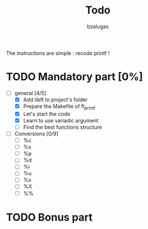 #+TITLE: Todo
#+description: todos for the ft_printf project
#+author: bzalugas

The instructions are simple : recode printf !

* TODO Mandatory part [0%]
+ [-] general [4/5]
  - [X] Add libft to project's folder
  - [X] Prepare the Makefile of ft_printf
  - [X] Let's start the code
  - [X] Learn to use variadic argument
  - [ ] Find the best functions structure
+ [ ] Conversions [0/9]
  - [ ] %c
  - [ ] %s
  - [ ] %p
  - [ ] %d
  - [ ] %i
  - [ ] %u
  - [ ] %x
  - [ ] %X
  - [ ] %%
* TODO Bonus part
